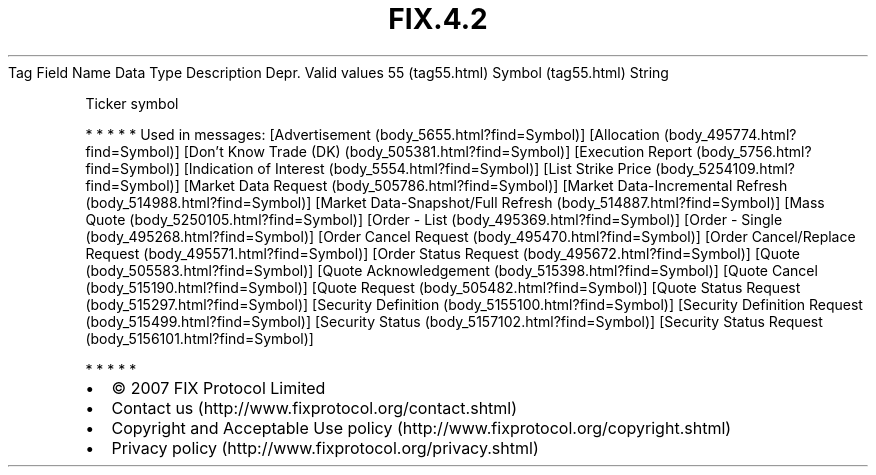 .TH FIX.4.2 "" "" "Tag #55"
Tag
Field Name
Data Type
Description
Depr.
Valid values
55 (tag55.html)
Symbol (tag55.html)
String
.PP
Ticker symbol
.PP
   *   *   *   *   *
Used in messages:
[Advertisement (body_5655.html?find=Symbol)]
[Allocation (body_495774.html?find=Symbol)]
[Don’t Know Trade (DK) (body_505381.html?find=Symbol)]
[Execution Report (body_5756.html?find=Symbol)]
[Indication of Interest (body_5554.html?find=Symbol)]
[List Strike Price (body_5254109.html?find=Symbol)]
[Market Data Request (body_505786.html?find=Symbol)]
[Market Data-Incremental Refresh (body_514988.html?find=Symbol)]
[Market Data-Snapshot/Full Refresh (body_514887.html?find=Symbol)]
[Mass Quote (body_5250105.html?find=Symbol)]
[Order - List (body_495369.html?find=Symbol)]
[Order - Single (body_495268.html?find=Symbol)]
[Order Cancel Request (body_495470.html?find=Symbol)]
[Order Cancel/Replace Request (body_495571.html?find=Symbol)]
[Order Status Request (body_495672.html?find=Symbol)]
[Quote (body_505583.html?find=Symbol)]
[Quote Acknowledgement (body_515398.html?find=Symbol)]
[Quote Cancel (body_515190.html?find=Symbol)]
[Quote Request (body_505482.html?find=Symbol)]
[Quote Status Request (body_515297.html?find=Symbol)]
[Security Definition (body_5155100.html?find=Symbol)]
[Security Definition Request (body_515499.html?find=Symbol)]
[Security Status (body_5157102.html?find=Symbol)]
[Security Status Request (body_5156101.html?find=Symbol)]
.PP
   *   *   *   *   *
.PP
.PP
.IP \[bu] 2
© 2007 FIX Protocol Limited
.IP \[bu] 2
Contact us (http://www.fixprotocol.org/contact.shtml)
.IP \[bu] 2
Copyright and Acceptable Use policy (http://www.fixprotocol.org/copyright.shtml)
.IP \[bu] 2
Privacy policy (http://www.fixprotocol.org/privacy.shtml)
